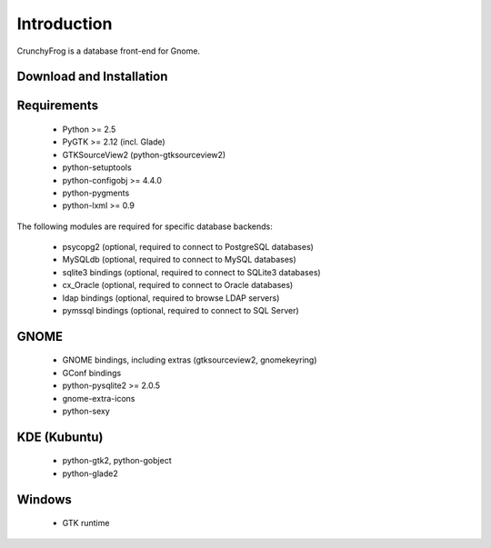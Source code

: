 Introduction
============

CrunchyFrog is a database front-end for Gnome.


Download and Installation
-------------------------


Requirements
------------

 * Python >= 2.5
 * PyGTK >= 2.12 (incl. Glade)
 * GTKSourceView2 (python-gtksourceview2)
 * python-setuptools
 * python-configobj >= 4.4.0
 * python-pygments
 * python-lxml >= 0.9

The following modules are required for specific database backends:

 * psycopg2 (optional, required to connect to PostgreSQL databases)
 * MySQLdb (optional, required to connect to MySQL databases)
 * sqlite3 bindings (optional, required to connect to SQLite3 databases)
 * cx_Oracle (optional, required to connect to Oracle databases)
 * ldap bindings (optional, required to browse LDAP servers)
 * pymssql bindings (optional, required to connect to SQL Server)

GNOME
-----

 * GNOME bindings, including extras (gtksourceview2, gnomekeyring)
 * GConf bindings
 * python-pysqlite2 >= 2.0.5
 * gnome-extra-icons
 * python-sexy


KDE (Kubuntu)
-------------

 * python-gtk2, python-gobject
 * python-glade2


Windows
-------

 * GTK runtime
